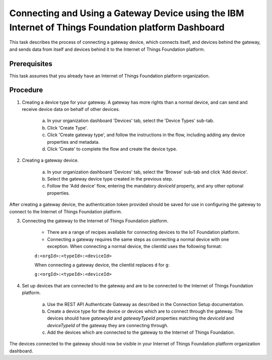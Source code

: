 Connecting and Using a Gateway Device using the IBM Internet of Things Foundation platform Dashboard
=========================================================================================================

This task describes the process of connecting a gateway device, which connects itself, and devices behind the gateway, and sends data from itself and devices behind it to the Internet of Things Foundation platform.

Prerequisites
-----------------

This task assumes that you already have an Internet of Things Foundation platform organization. 

Procedure
----------

1. Creating a device type for your gateway. A gateway has more rights than a normal device, and can send and receive device data on behalf of other devices.

	a. In your organization dashboard 'Devices' tab, select the 'Device Types' sub-tab.
	b. Click 'Create Type'.
	c. Click 'Create gateway type', and follow the instructions in the flow, including adding any device properties and metadata.
	d. Click 'Create' to complete the flow and create the device type.
	
2. Creating a gateway device. 

	a. In your organization dashboard 'Devices' tab, select the 'Browse' sub-tab and click 'Add device'.
	b. Select the gateway device type created in the previous step.
	c. Follow the 'Add device' flow, entering the mandatory *deviceId* property, and any other optional properties.
	
After creating a gateway device, the authentication token provided should be saved for use in configuring the gateway to connect to the Internet of Things Foundation platform.

3. Connecting the gateway to the Internet of Things Foundation platform.

	- There are a range of recipes available for connecting devices to the IoT Foundation platform.
	- Connecting a gateway requires the same steps as connecting a normal device with one exception. When connecting a normal device, the clientId uses the following format:
	
	``d:<orgId>:<typeId>:<deviceId>``
	
	When connecting a gateway device, the clientId replaces ``d`` for ``g``:
	
	``g:<orgId>:<typeId>:<deviceId>``
	
4. Set up devices that are connected to the gateway and are to be connected to the Internet of Things Foundation platform.

	a. Use the REST API Authenticate Gateway as described in the Connection Setup documentation.
	b. Create a device type for the device or devices which are to connect through the gateway. The devices should have *gatewayId* and *gatewayTypeId* properties matching the *deviceId* and *deviceTypeId* of the gateway they are connecting through.
	c. Add the devices which are connected to the gateway to the Internet of Things Foundation. 
	
The devices connected to the gateway should now be visible in your Internet of Things Foundation platform organization dashboard.
